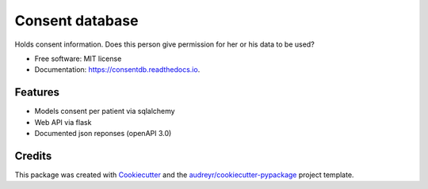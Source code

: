 ================
Consent database
================

.. image:: https://github.com/sjoerdk/consentdb/workflows/build/badge.svg
        :target: https://github.com/sjoerdk/consentdb/actions?query=workflow%3Abuild
        :alt: Build Status


.. image:: https://img.shields.io/pypi/v/consentdb.svg
        :target: https://pypi.python.org/pypi/consentdb

.. image:: https://readthedocs.org/projects/consentdb/badge/?version=latest
        :target: https://consentdb.readthedocs.io/en/latest/?badge=latest
        :alt: Documentation Status


.. image:: https://pyup.io/repos/github/sjoerdk/consentdb/shield.svg
     :target: https://pyup.io/repos/github/sjoerdk/consentdb/
     :alt: Updates



Holds consent information. Does this person give permission for her or his data to be used?


* Free software: MIT license
* Documentation: https://consentdb.readthedocs.io.


Features
--------

* Models consent per patient via sqlalchemy
* Web API via flask
* Documented json reponses (openAPI 3.0)

Credits
-------

This package was created with Cookiecutter_ and the `audreyr/cookiecutter-pypackage`_ project template.

.. _Cookiecutter: https://github.com/audreyr/cookiecutter
.. _`audreyr/cookiecutter-pypackage`: https://github.com/audreyr/cookiecutter-pypackage
